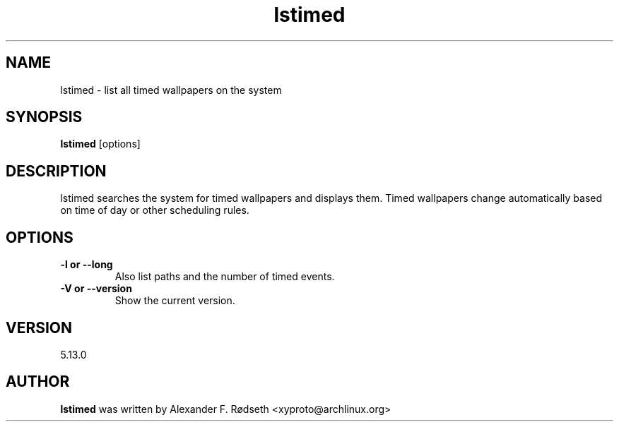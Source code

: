 .\"             -*-Nroff-*-
.\"
.TH "lstimed" 1 "23 Jul 2025" "lstimed" "User Commands"
.SH NAME
lstimed \- list all timed wallpapers on the system
.SH SYNOPSIS
.B lstimed
[options]
.sp
.SH DESCRIPTION
lstimed searches the system for timed wallpapers and displays them. Timed wallpapers change automatically based on time of day or other scheduling rules.
.sp
.SH OPTIONS
.sp
.TP
.B \-l or \-\-long
Also list paths and the number of timed events.
.TP
.B \-V or \-\-version
Show the current version.
.PP
.SH VERSION
5.13.0
.SH AUTHOR
.B lstimed
was written by Alexander F. Rødseth <xyproto@archlinux.org>